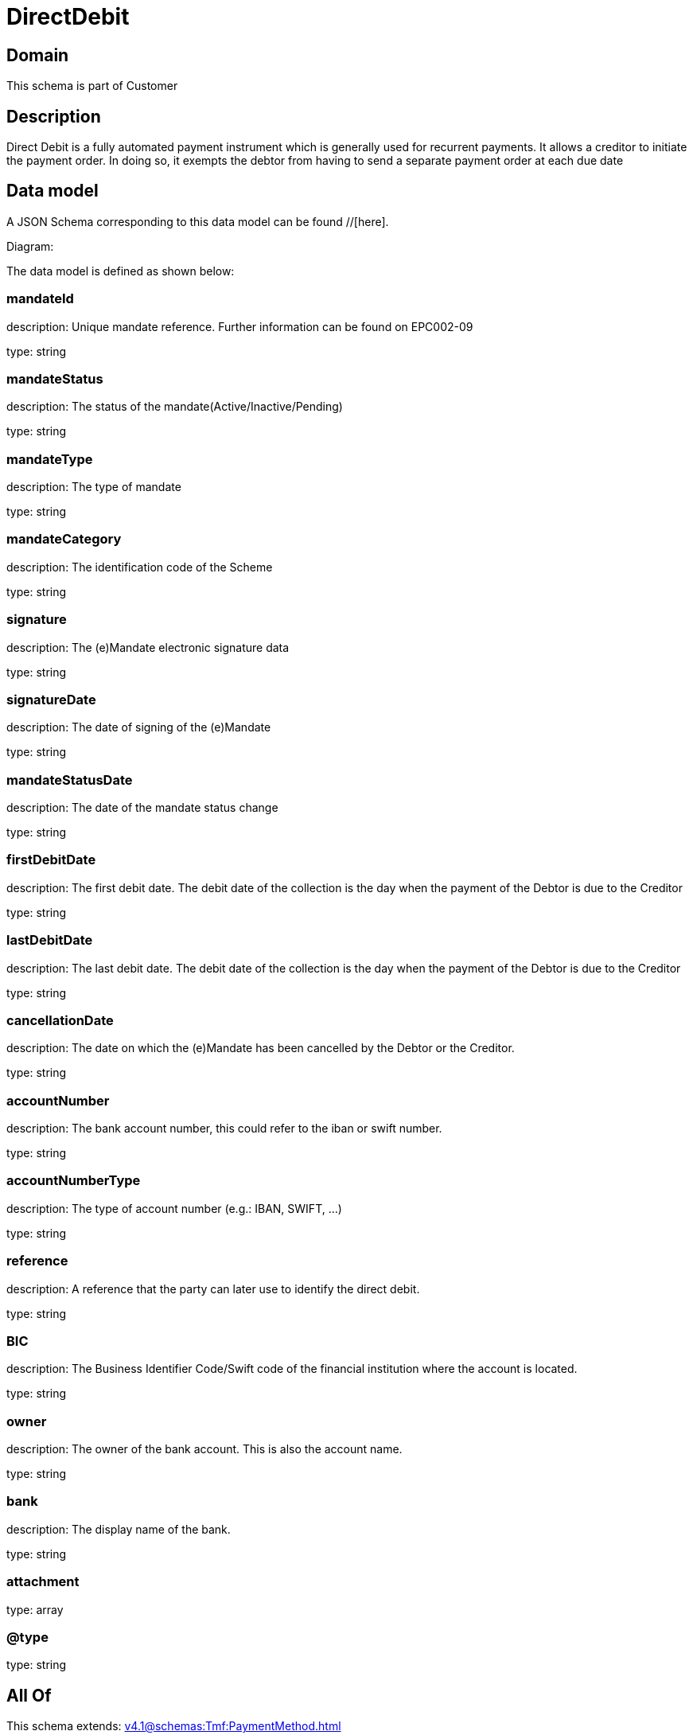 = DirectDebit

[#domain]
== Domain

This schema is part of Customer

[#description]
== Description
Direct Debit is a fully automated payment instrument which is generally used for recurrent payments. It allows a creditor to initiate the payment order. In doing so, it exempts the debtor from having to send a separate payment order at each due date


[#data_model]
== Data model

A JSON Schema corresponding to this data model can be found //[here].

Diagram:


The data model is defined as shown below:


=== mandateId
description: Unique mandate reference. Further information can be found on EPC002-09

type: string


=== mandateStatus
description: The status of the mandate(Active/Inactive/Pending)

type: string


=== mandateType
description: The type of mandate

type: string


=== mandateCategory
description: The identification code of the Scheme

type: string


=== signature
description: The (e)Mandate electronic signature data

type: string


=== signatureDate
description: The date of signing of the (e)Mandate

type: string


=== mandateStatusDate
description: The date of the mandate status change

type: string


=== firstDebitDate
description: The first debit date. The debit date of the collection is the day when the payment of the Debtor is due to the Creditor

type: string


=== lastDebitDate
description: The last debit date. The debit date of the collection is the day when the payment of the Debtor is due to the Creditor

type: string


=== cancellationDate
description: The date on which the (e)Mandate has been cancelled by the Debtor or the Creditor.

type: string


=== accountNumber
description: The bank account number, this could refer to the iban or swift number.

type: string


=== accountNumberType
description: The type of account number (e.g.: IBAN, SWIFT, ...)

type: string


=== reference
description: A reference that the party can later use to identify the direct debit.

type: string


=== BIC
description: The Business Identifier Code/Swift code of the financial institution where the account is located.

type: string


=== owner
description: The owner of the bank account. This is also the account name.

type: string


=== bank
description: The display name of the bank.

type: string


=== attachment
type: array


=== @type
type: string


[#all_of]
== All Of

This schema extends: xref:v4.1@schemas:Tmf:PaymentMethod.adoc[]
